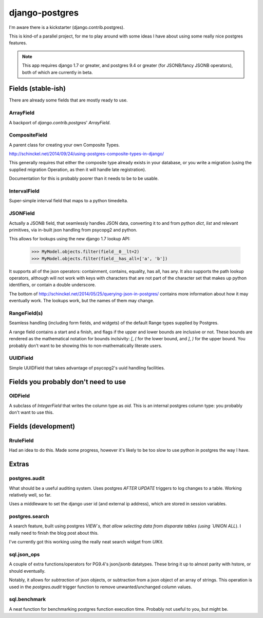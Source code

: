 ===============
django-postgres
===============

I'm aware there is a kickstarter (django.contrib.postgres).

This is kind-of a parallel project, for me to play around with some ideas I have about using some really nice postgres features.

.. note:: This app requires django 1.7 or greater, and postgres 9.4 or greater (for JSONB/fancy JSONB operators), both of which are currently in beta.

Fields (stable-ish)
===================

There are already some fields that are mostly ready to use.

ArrayField
----------
A backport of `django.contrib.postgres`' `ArrayField`.

CompositeField
--------------
A parent class for creating your own Composite Types.

http://schinckel.net/2014/09/24/using-postgres-composite-types-in-django/

This generally requires that either the composite type already exists in your database, or you write a migration (using the supplied migration Operation, as then it will handle late registration).

Documentation for this is probably poorer than it needs to be to be usable.

IntervalField
-------------
Super-simple interval field that maps to a python timedelta.


JSONField
---------
Actually a JSONB field, that seamlessly handles JSON data, converting it to and from python `dict`, `list` and relevant primitives, via in-built json handling from psycopg2 and python.

This allows for lookups using the new django 1.7 lookup API:

    >>> MyModel.objects.filter(field__0__lt=2)
    >>> MyModel.objects.filter(field__has_all=['a', 'b'])

It supports all of the json operators: containment, contains, equality, has all, has any. It also supports the path lookup operators, although will not work with keys with characters that are not part of the character set that makes up python identifiers, or contain a double underscore.

The bottom of http://schinckel.net/2014/05/25/querying-json-in-postgres/ contains more information about how it may eventually work. The lookups work, but the names of them may change.

RangeField(s)
-------------
Seamless handling (including form fields, and widgets) of the default Range types supplied by Postgres.

A range field contains a start and a finish, and flags if the upper and lower bounds are inclusive or not. These bounds are rendered as the mathematical notation for bounds inclsivity: `[`, `(` for the lower bound, and `]`, `)` for the upper bound. You probably don't want to be showing this to non-mathematically literate users.

UUIDField
---------
Simple UUIDField that takes advantage of psycopg2's uuid handling facilities.

Fields you probably don't need to use
=====================================

OIDField
--------
A subclass of `IntegerField` that writes the column type as `oid`. This is an internal postgres column type: you probably don't want to use this.


Fields (development)
====================

RruleField
----------
Had an idea to do this. Made some progress, however it's likely to be too slow to use python in postgres the way I have.

Extras
======

postgres.audit
--------------

What should be a useful auditing system. Uses postgres `AFTER UPDATE` triggers to log changes to a table. Working relatively well, so far.

Uses a middleware to set the django user id (and external ip address), which are stored in session variables.

postgres.search
---------------

A search feature, built using postgres `VIEW`s, that allow selecting data from disparate tables (using `UNION ALL`). I really need to finish the blog post about this.

I've currently got this working using the really neat search widget from `UIKit`.

sql.json_ops
------------

A couple of extra functions/operators for PG9.4's json/jsonb datatypes. These bring it up to almost parity with hstore, or should eventually.

Notably, it allows for `subtraction` of json objects, or subtraction from a json object of an array of strings. This operation is used in the `postgres.audit` trigger function to remove unwanted/unchanged column values.

sql.benchmark
-------------

A neat function for benchmarking postgres function execution time. Probably not useful to you, but might be.